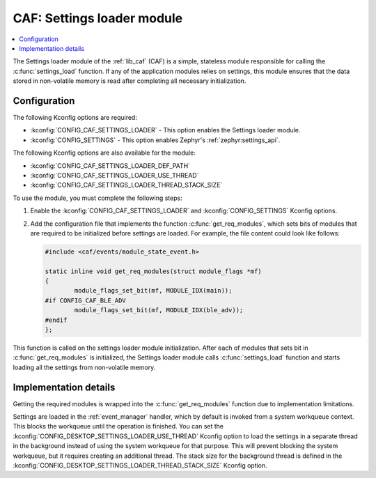 .. _caf_settings_loader:

CAF: Settings loader module
###########################

.. contents::
   :local:
   :depth: 2

The |settings_loader| of the :ref:`lib_caf` (CAF) is a simple, stateless module responsible for calling the :c:func:`settings_load` function.
If any of the application modules relies on settings, this module ensures that the data stored in non-volatile memory is read after completing all necessary initialization.

Configuration
*************

The following Kconfig options are required:

* :kconfig:`CONFIG_CAF_SETTINGS_LOADER` - This option enables the |settings_loader|.
* :kconfig:`CONFIG_SETTINGS` - This option enables Zephyr's :ref:`zephyr:settings_api`.

The following Kconfig options are also available for the module:

* :kconfig:`CONFIG_CAF_SETTINGS_LOADER_DEF_PATH`
* :kconfig:`CONFIG_CAF_SETTINGS_LOADER_USE_THREAD`
* :kconfig:`CONFIG_CAF_SETTINGS_LOADER_THREAD_STACK_SIZE`

To use the module, you must complete the following steps:

1. Enable the :kconfig:`CONFIG_CAF_SETTINGS_LOADER` and :kconfig:`CONFIG_SETTINGS` Kconfig options.
#. Add the configuration file that implements the function :c:func:`get_req_modules`, which sets bits of modules that are required to be initialized before settings are loaded.
   For example, the file content could look like follows:

   .. code-block:: c

      #include <caf/events/module_state_event.h>

      static inline void get_req_modules(struct module_flags *mf)
      {
              module_flags_set_bit(mf, MODULE_IDX(main));
      #if CONFIG_CAF_BLE_ADV
              module_flags_set_bit(mf, MODULE_IDX(ble_adv));
      #endif
      };

This function is called on the settings loader module initialization.
After each of modules that sets bit in :c:func:`get_req_modules` is initialized, the |settings_loader| calls :c:func:`settings_load` function and starts loading all the settings from non-volatile memory.

Implementation details
**********************

Getting the required modules is wrapped into the :c:func:`get_req_modules` function due to implementation limitations.

Settings are loaded in the :ref:`event_manager` handler, which by default is invoked from a system workqueue context.
This blocks the workqueue until the operation is finished.
You can set the :kconfig:`CONFIG_DESKTOP_SETTINGS_LOADER_USE_THREAD` Kconfig option to load the settings in a separate thread in the background instead of using the system workqueue for that purpose.
This will prevent blocking the system workqueue, but it requires creating an additional thread.
The stack size for the background thread is defined in the :kconfig:`CONFIG_DESKTOP_SETTINGS_LOADER_THREAD_STACK_SIZE` Kconfig option.

.. |settings_loader| replace:: Settings loader module
